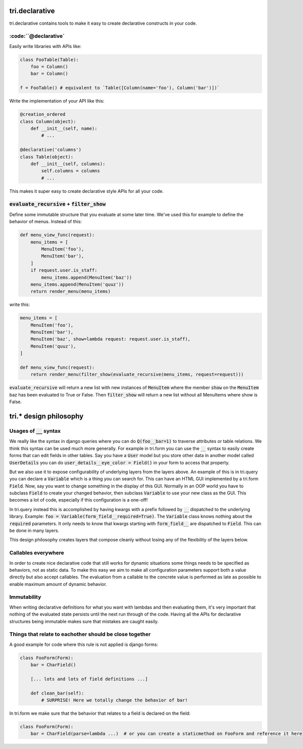 tri.declarative
===============

tri.declarative contains tools to make it easy to create declarative constructs in your code. 

:code:``@declarative`
---------------------

Easily write libraries with APIs like: 

.. code:: python

    class FooTable(Table):
        foo = Column()
        bar = Column()

    f = FooTable() # equivalent to `Table([Column(name='foo'), Column('bar')])`


Write the implementation of your API like this:

.. code:: python

    @creation_ordered
    class Column(object):
        def __init__(self, name):
            # ...
    
    @declarative('columns')
    class Table(object):
        def __init__(self, columns):
            self.columns = columns
            # ...

This makes it super easy to create declarative style APIs for all your code.
        

:code:`evaluate_recursive` + :code:`filter_show`
------------------------------------------------

Define some immutable structure that you evaluate at some later time. We've used this for 
example to define the behavior of menus. Instead of this:

.. code:: python
    
    def menu_view_func(request):
        menu_items = [
            MenuItem('foo'), 
            MenuItem('bar'),
        ]
        if request.user.is_staff:
            menu_items.append(MenuItem('baz'))
        menu_items.append(MenuItem('quuz'))
        return render_menu(menu_items)
    
write this:

.. code:: python

    menu_items = [
        MenuItem('foo'), 
        MenuItem('bar'),
        MenuItem('baz', show=lambda request: request.user.is_staff),
        MenuItem('quuz'),
    ]
    
    def menu_view_func(request):
        return render_menu(filter_show(evaluate_recursive(menu_items, request=request)))
        
:code:`evaluate_recursive` will return a new list with new instances of :code:`MenuItem` where the 
member :code:`show` on the :code:`MenuItem` baz has been evaluated to True or False. Then :code:`filter_show` will return a new list without all MenuItems where show is False.


tri.* design philosophy
=======================

Usages of :code:`__` syntax
---------------------

We really like the syntax in django queries where you can do :code:`Q(foo__bar=1)` to traverse attributes or table relations. We think this syntax can be used much more generally. For example in tri.form you can use the :code:`__` syntax to easily create forms that can edit fields in other tables. Say you have a :code:`User` model but you store other data in another model called :code:`UserDetails` you can do :code:`user_details__eye_color = Field()` in your form to access that property. 

But we also use it to expose configurability of underlying layers from the layers above. An example of this is in tri.query you can declare a :code:`Variable` which is a thing you can search for. This can have an HTML GUI implemented by a tri.form :code:`Field`. Now, say you want to change something in the display of this GUI. Normally in an OOP world you have to subclass :code:`Field` to create your changed behavior, then subclass :code:`Variable` to use your new class as the GUI. This becomes a lot of code, especially if this configuration is a one-off! 

In tri.query instead this is accomplished by having kwargs with a prefix followed by :code:`__` dispatched to the underlying library. Example: :code:`foo = Variable(form_field__required=True)`. The :code:`Variable` class knows nothing about the :code:`required` parameters. It only needs to know that kwargs starting with :code:`form_field__` are dispatched to :code:`Field`. This can be done in many layers.

This design philosophy creates layers that compose cleanly without losing any of the flexibility of the layers below.

Callables everywhere
--------------------

In order to create nice declarative code that still works for dynamic situations some things needs to be specified as behaviors, not as static data. To make this easy we aim to make all configuration parameters support both a value directly but also accept callables. The evaluation from a callable to the concrete value is performed as late as possible to enable maximum amount of dynamic behavior.

Immutability
------------

When writing declarative definitions for what you want with lambdas and then evaluating them, it's very important that nothing of the evaluated state persists until the next run through of the code. Having all the APIs for declarative structures being immutable makes sure that mistakes are caught easily.

Things that relate to eachother should be close together
--------------------------------------------------------

A good example for code where this rule is not applied is django forms:

.. code:: python
    
    class FooForm(Form):
        bar = CharField()
        
        [... lots and lots of field definitions ...]
        
        def clean_bar(self):
            # SURPRISE! Here we totally change the behavior of bar!
            
In tri.form we make sure that the behavior that relates to a field is declared on the field:

.. code:: python
    
    class FooForm(Form):
        bar = CharField(parse=lambda ...)  # or you can create a staticmethod on FooForm and reference it here

